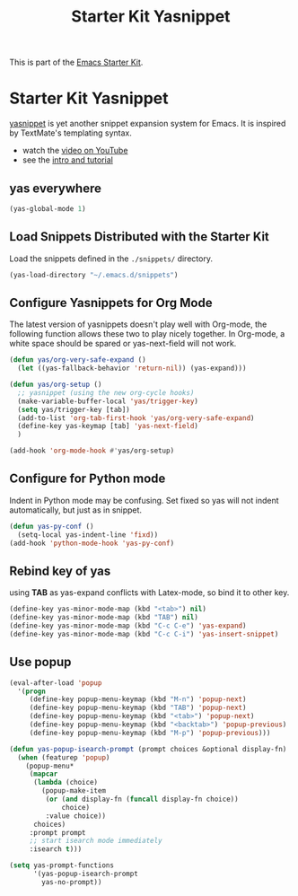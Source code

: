 #+TITLE: Starter Kit Yasnippet
#+OPTIONS: toc:nil num:nil ^:nil

This is part of the [[file:starter-kit.org][Emacs Starter Kit]].

* Starter Kit Yasnippet
[[http://code.google.com/p/yasnippet/][yasnippet]] is yet another snippet expansion system for Emacs.  It is
inspired by TextMate's templating syntax.
- watch the [[http://www.youtube.com/watch?v=vOj7btx3ATg][video on YouTube]]
- see the [[http://yasnippet.googlecode.com/svn/trunk/doc/index.html][intro and tutorial]]

** yas everywhere
#+BEGIN_SRC emacs-lisp
(yas-global-mode 1)
#+END_SRC

** Load Snippets Distributed with the Starter Kit
   :PROPERTIES:
   :CUSTOM_ID: default-snippets
   :END:
Load the snippets defined in the =./snippets/= directory.
#+begin_src emacs-lisp
(yas-load-directory "~/.emacs.d/snippets")
#+end_src

** Configure Yasnippets for Org Mode
   :PROPERTIES:
   :CUSTOM_ID: org-mode
   :END:

The latest version of yasnippets doesn't play well with Org-mode, the
following function allows these two to play nicely together. In Org-mode, a
white space should be spared or yas-next-field will not work.
#+begin_src emacs-lisp
  (defun yas/org-very-safe-expand ()
    (let ((yas-fallback-behavior 'return-nil)) (yas-expand)))

  (defun yas/org-setup ()
    ;; yasnippet (using the new org-cycle hooks)
    (make-variable-buffer-local 'yas/trigger-key)
    (setq yas/trigger-key [tab])
    (add-to-list 'org-tab-first-hook 'yas/org-very-safe-expand)
    (define-key yas-keymap [tab] 'yas-next-field)
    )

  (add-hook 'org-mode-hook #'yas/org-setup)
#+end_src

** Configure for Python mode

Indent in Python mode may be confusing. Set fixed so yas will not indent
automatically, but just as in snippet.
#+begin_src emacs-lisp
(defun yas-py-conf ()
  (setq-local yas-indent-line 'fixd))
(add-hook 'python-mode-hook 'yas-py-conf)
#+end_src

** Rebind key of yas

using *TAB* as yas-expand conflicts with Latex-mode, so bind it to other key.

#+BEGIN_SRC emacs-lisp
(define-key yas-minor-mode-map (kbd "<tab>") nil)
(define-key yas-minor-mode-map (kbd "TAB") nil)
(define-key yas-minor-mode-map (kbd "C-c C-e") 'yas-expand)
(define-key yas-minor-mode-map (kbd "C-c C-i") 'yas-insert-snippet)
#+END_SRC

** Use popup
#+begin_src emacs-lisp
(eval-after-load 'popup
  '(progn
     (define-key popup-menu-keymap (kbd "M-n") 'popup-next)
     (define-key popup-menu-keymap (kbd "TAB") 'popup-next)
     (define-key popup-menu-keymap (kbd "<tab>") 'popup-next)
     (define-key popup-menu-keymap (kbd "<backtab>") 'popup-previous)
     (define-key popup-menu-keymap (kbd "M-p") 'popup-previous)))

(defun yas-popup-isearch-prompt (prompt choices &optional display-fn)
  (when (featurep 'popup)
    (popup-menu*
     (mapcar
      (lambda (choice)
        (popup-make-item
         (or (and display-fn (funcall display-fn choice))
             choice)
         :value choice))
      choices)
     :prompt prompt
     ;; start isearch mode immediately
     :isearch t)))

(setq yas-prompt-functions
      '(yas-popup-isearch-prompt
        yas-no-prompt))
#+end_src
